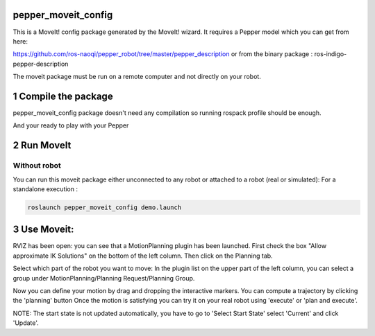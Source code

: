 pepper_moveit_config
===================

This is a MoveIt! config package generated by the MoveIt! wizard.
It requires a Pepper model which you can get from here:

https://github.com/ros-naoqi/pepper_robot/tree/master/pepper_description
or from the binary package : ros-indigo-pepper-description

The moveit package must be run on a remote computer and not directly on your robot.

1 Compile the package
=====================

pepper_moveit_config package doesn't need any compilation so running rospack profile should be enough.

And your ready to play with your Pepper

2 Run MoveIt
============

Without robot
-------------
You can run this moveit package either unconnected to any robot or attached to a robot (real or simulated):
For a standalone execution :

.. code-block:: bash

    roslaunch pepper_moveit_config demo.launch

3 Use Moveit:
=============
RVIZ has been open: you can see that a MotionPlanning plugin has been launched.
First check the box "Allow approximate IK Solutions" on the bottom of the left column.
Then click on the Planning tab.

Select which part of the robot you want to move:
In the plugin list on the upper part of the left column, you can select a group under MotionPlanning/Planning Request/Planning Group.


Now you can define your motion by drag and dropping the interactive markers.
You can compute a trajectory by clicking the 'planning' button 
Once the motion is satisfying you can try it on your real robot using 'execute' or 'plan and execute'.

NOTE: The start state is not updated automatically, you have to go to 'Select Start State' select 'Current' and click 'Update'. 
